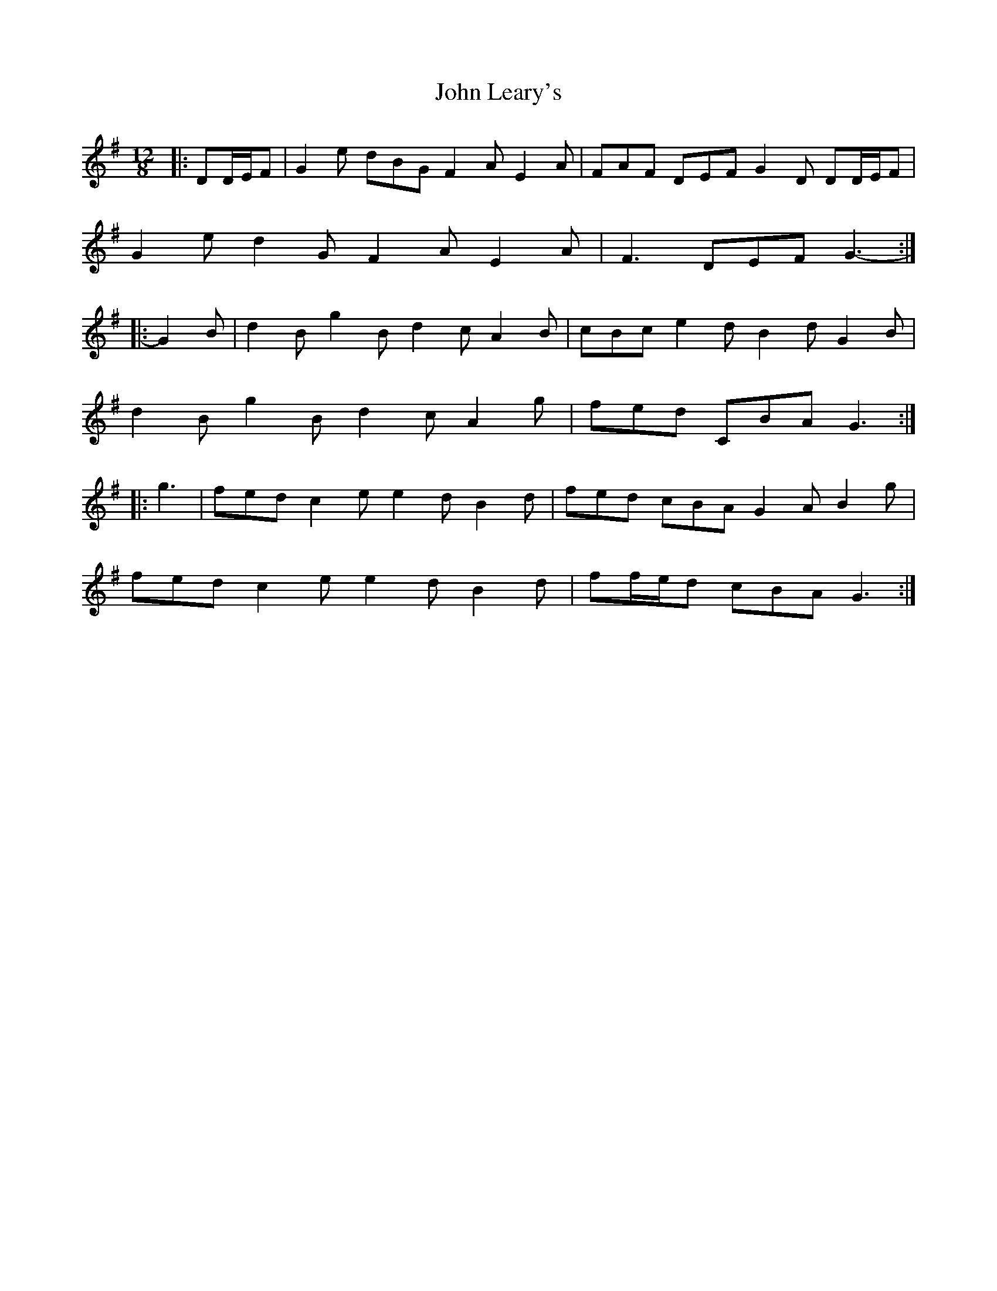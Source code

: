 X: 20501
T: John Leary's
R: slide
M: 12/8
K: Gmajor
|:DD/E/F|G2 e dBG F2 A E2 A|FAF DEF G2 D DD/E/F|
G2 e d2 G F2 A E2 A|F3 DEF G3-:|
|:G2 B|d2 B g2 B d2 c A2 B|cBc e2 d B2 d G2 B|
d2 B g2 B d2 c A2 g|fed CBA G3:|
|:g3|fed c2 e e2 d B2 d|fed cBA G2 A B2 g|
fed c2 e e2 d B2 d|ff/e/d cBA G3:|

